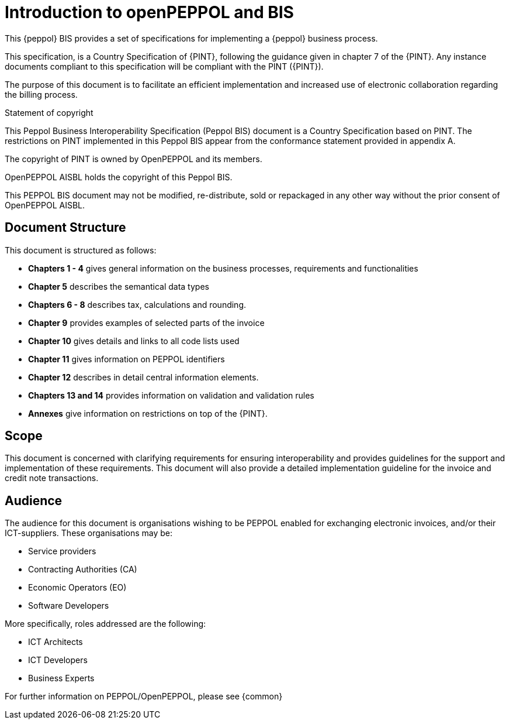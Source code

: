 [preface]
= Introduction to openPEPPOL and BIS


This {peppol} BIS provides a set of specifications for implementing a {peppol} business process.

This specification, is a Country Specification of {PINT}, following the guidance given in chapter 7 of the {PINT}. Any instance documents compliant to this specification will be compliant with the PINT ({PINT}).

The purpose of this document is to facilitate an efficient implementation and increased use of electronic collaboration regarding the billing process.


.Statement of copyright
****
This Peppol Business Interoperability Specification (Peppol BIS) document is a Country Specification based on PINT. The restrictions on PINT implemented in this Peppol BIS appear from the conformance statement provided in appendix A.

The copyright of PINT is owned by OpenPEPPOL and its members.

OpenPEPPOL AISBL holds the copyright of this Peppol BIS. 

This PEPPOL BIS document may not be modified, re-distribute, sold or repackaged in any other way without the prior consent of OpenPEPPOL AISBL.
****


== Document Structure

This document is structured as follows:

*	*Chapters 1 - 4* gives general information on the business processes, requirements and functionalities
*	*Chapter 5* describes the semantical data types
*	*Chapters 6 - 8* describes tax, calculations and rounding.
*	*Chapter 9* provides examples of selected parts of the invoice
*	*Chapter 10* gives details and links to all code lists used
*   *Chapter 11* gives information on PEPPOL identifiers
*	*Chapter 12* describes in detail central information elements.
*	*Chapters 13 and 14* provides information on validation and validation rules
*	*Annexes* give information on restrictions on top of the {PINT}.

== Scope

This document is concerned with clarifying requirements for ensuring interoperability  and provides guidelines for the support and implementation of these requirements. This document will also provide a detailed implementation guideline for the invoice and credit note transactions.

== Audience

The audience for this document is organisations wishing to be PEPPOL enabled for exchanging electronic invoices, and/or their ICT-suppliers. These organisations may be:

     * Service providers
     * Contracting Authorities (CA)
     * Economic Operators (EO)
     * Software Developers

More specifically, roles addressed are the following:

    * ICT Architects
    * ICT Developers
    * Business Experts

For further information on PEPPOL/OpenPEPPOL, please see {common}
